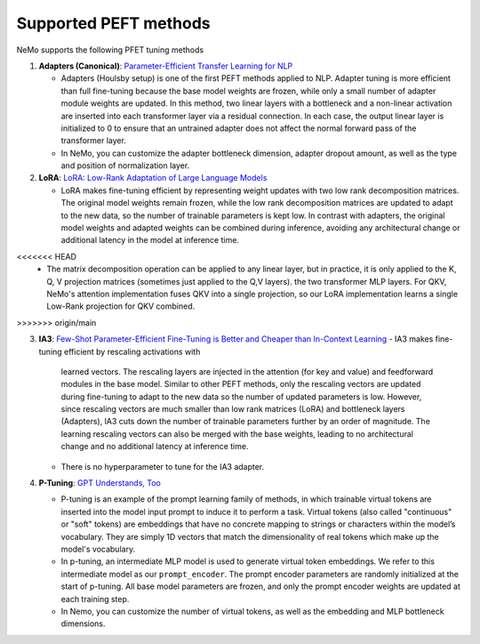 

Supported PEFT methods
----------------------

NeMo supports the following PFET tuning methods

1. **Adapters (Canonical)**: `Parameter-Efficient Transfer Learning for
   NLP <http://arxiv.org/abs/1902.00751>`__

   -  Adapters (Houlsby setup) is one of the first PEFT methods applied
      to NLP. Adapter tuning is more efficient than full fine-tuning
      because the base model weights are frozen, while only a small
      number of adapter module weights are updated. In this method, two
      linear layers with a bottleneck and a non-linear activation are
      inserted into each transformer layer via a residual connection. In
      each case, the output linear layer is initialized to 0 to ensure
      that an untrained adapter does not affect the normal forward pass
      of the transformer layer.
   -  In NeMo, you can customize the adapter bottleneck dimension,
      adapter dropout amount, as well as the type and position of
      normalization layer.

2. **LoRA**: `LoRA: Low-Rank Adaptation of Large Language
   Models <http://arxiv.org/abs/2106.09685>`__

   -  LoRA makes fine-tuning efficient by representing weight updates
      with two low rank decomposition matrices. The original model
      weights remain frozen, while the low rank decomposition matrices
      are updated to adapt to the new data, so the number of trainable
      parameters is kept low. In contrast with adapters, the original
      model weights and adapted weights can be combined during
      inference, avoiding any architectural change or additional latency
      in the model at inference time.
<<<<<<< HEAD
   -  The matrix decomposition operation can be applied to any linear
      layer, but in practice, it is only applied to the K, Q, V
      projection matrices (sometimes just applied to the Q,V layers).
      the two transformer MLP layers. For QKV, NeMo's attention
      implementation fuses QKV into a single projection, so our LoRA
      implementation learns a single Low-Rank projection for QKV
      combined.
>>>>>>> origin/main

3. **IA3**: `Few-Shot Parameter-Efficient Fine-Tuning is Better and
   Cheaper than In-Context Learning <http://arxiv.org/abs/2205.05638>`__
   -  IA3 makes fine-tuning efficient by rescaling activations with
      learned vectors. The rescaling layers are injected in the
      attention (for key and value) and feedforward modules in the base
      model. Similar to other PEFT methods, only the rescaling vectors
      are updated during fine-tuning to adapt to the new data so the
      number of updated parameters is low. However, since rescaling
      vectors are much smaller than low rank matrices (LoRA) and
      bottleneck layers (Adapters), IA3 cuts down the number of
      trainable parameters further by an order of magnitude. The
      learning rescaling vectors can also be merged with the base
      weights, leading to no architectural change and no additional
      latency at inference time.
   -  There is no hyperparameter to tune for the IA3 adapter.

4. **P-Tuning**: `GPT Understands,
   Too <https://arxiv.org/abs/2103.10385>`__

   -  P-tuning is an example of the prompt learning family of methods,
      in which trainable virtual tokens are inserted into the model
      input prompt to induce it to perform a task. Virtual tokens (also
      called "continuous" or "soft" tokens) are embeddings that have no
      concrete mapping to strings or characters within the model’s
      vocabulary. They are simply 1D vectors that match the
      dimensionality of real tokens which make up the model's
      vocabulary.
   -  In p-tuning, an intermediate MLP model is used to generate
      virtual token embeddings. We refer to this intermediate model as
      our ``prompt_encoder``. The prompt encoder parameters are randomly
      initialized at the start of p-tuning. All base model parameters
      are frozen, and only the prompt encoder weights are updated at
      each training step.
   -  In Nemo, you can customize the number of virtual tokens, as well
      as the embedding and MLP bottleneck dimensions.
